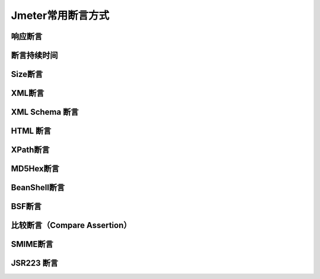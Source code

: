 Jmeter常用断言方式
==========================================

响应断言
---------------------------------------------


断言持续时间
------------------------------------------------


Size断言
------------------------------------------------


XML断言
--------------------------------------------


XML Schema 断言
------------------------------------------


HTML 断言
---------------------------------------------


XPath断言
----------------------------------------------


MD5Hex断言
-------------------------------------------------


BeanShell断言
-----------------------------------------------------


BSF断言
------------------------------------------------


比较断言（Compare  Assertion）
--------------------------------------------------


SMIME断言
----------------------------------------------


JSR223 断言
------------------------------------------

